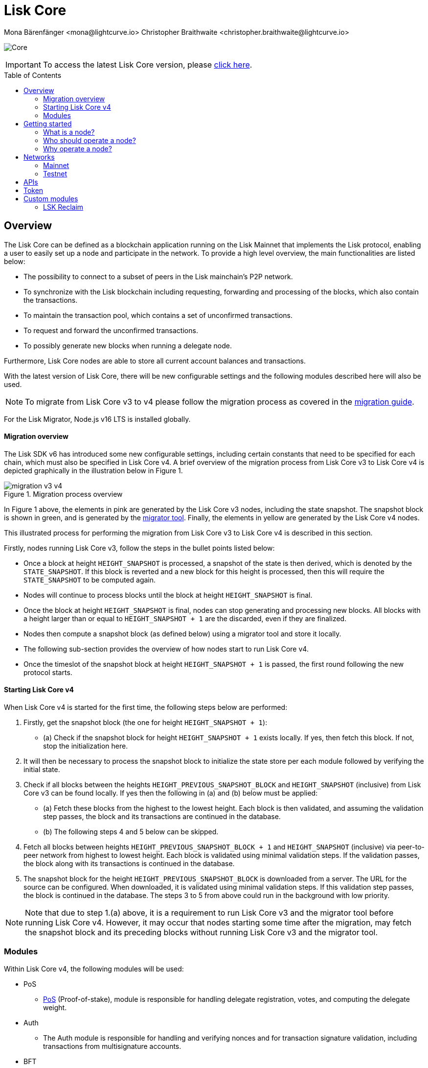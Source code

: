 = Lisk Core
Mona Bärenfänger <mona@lightcurve.io> Christopher Braithwaite <christopher.braithwaite@lightcurve.io>
// Settings
:description: References and guides how to setup, update and manage a Lisk Core node.
:toc: preamble
:page-no-previous: true
:docs_general: ROOT::
:page-aliases: monitoring.adoc
:imagesdir: ../assets/images
// External URLs
:url_faucet_testnet: https://testnet-faucet.lisk.com/
:url_lisk_blog_betanet5: https://lisk.com/blog/development/launch-betanet-v5
:url_lisk_desktop: https://lisk.com/wallet
:url_nodejs: https://nodejs.org
:url_postgresql: https://www.postgresql.org
:url_redis: https://redis.io
:url_semver: https://semver.org/
:url_swagger: https://swagger.io
:url_observer: https://lisk.observer/
:url_observer_testnet: https://testnet.lisk.observer/
:url_liskscan: https://liskscan.com/
:url_liskscan_testnet: https://testnet.liskscan.com/
// Project URLs
:url_config: management/configuration.adoc
:url_config_forging: management/forging.adoc
:url_management_accounts: management/account-management.adoc
:url_getting_started: setup/npm.adoc
:url_setup: setup/index.adoc#distributions
:url_setup_binary: setup/application.adoc
:url_setup_npm: setup/npm.adoc
:url_setup_snap: setup/snap.adoc
:url_setup_docker: setup/docker.adoc
:url_setup_source: setup/source.adoc
:url_upgrade_binary: update/application.adoc
:url_upgrade_commander: update/commander.adoc
:url_upgrade_docker: update/docker.adoc
:url_upgrade_source: update/source.adoc
:url_ref_rpc: {docs_general}api/lisk-node-rpc.adoc
:url_configure_rpc: {docs_general}build-blockchain/configure-app.adoc#rpc
:url_sdk_plugin_httpapi: lisk-sdk::plugins/http-api-plugin.adoc
:url_migration: lisk-docs::pages/management/migration.adoc
:url_pos: lisk-docs::pages/modules/dpos-module.adoc
:url_bft: lisk-docs::pages/understand-blockchain/consensus/bft.adoc
:url_cross_chain: lisk-docs::pages/understand-blockchain/interoperability/communication.adoc
:url_lisk_migrator: management/migration.adoc#setting-up-the-lisk-migrator
:url_lisk_api: reference/api.adoc

image:banner_core.png[Core]

ifeval::[{page-component-version} !== master]

IMPORTANT: To access the latest Lisk Core version, please xref:master@{page-component-name}::{page-relative}[click here].
endif::[]

== Overview

The Lisk Core can be defined as a blockchain application running on the Lisk Mainnet that implements the Lisk protocol, enabling a user to easily set up a node and participate in the network.
To provide a high level overview, the main functionalities are listed below:

* The possibility to connect to a subset of peers in the Lisk mainchain's P2P network.
* To synchronize with the Lisk blockchain including requesting, forwarding and processing of the blocks, which also contain the transactions.
// => Lisk Core node stores all current account balances and transactions
* To maintain the transaction pool, which contains a set of unconfirmed transactions.
* To request and forward the unconfirmed transactions.
* To possibly generate new blocks when running a delegate node.

Furthermore, Lisk Core nodes are able to store all current account balances and transactions.


With the latest version of Lisk Core, there will be new configurable settings and the following modules described here will also be used.

NOTE: To migrate from Lisk Core v3 to v4 please follow the migration process as covered in the xref:{migration}[migration guide].

For the Lisk Migrator, Node.js v16 LTS is installed globally.

==== Migration overview

The Lisk SDK v6 has introduced some new configurable settings, including certain constants that need to be specified for each chain, which must also be specified in Lisk Core v4.
A brief overview of the migration process from Lisk Core v3 to Lisk Core v4 is depicted graphically in the illustration below in Figure 1.

.Migration process overview
image::migration-v3-v4.png[align=center]

In Figure 1 above, the elements in pink are generated by the Lisk Core v3 nodes, including the state snapshot.
The snapshot block is shown in green, and is generated by the xref:{url_lisk_migrator}[migrator tool].
Finally, the elements in yellow are generated by the Lisk Core v4 nodes.

This illustrated process for performing the migration from Lisk Core v3 to Lisk Core v4 is described in this section.

Firstly, nodes running Lisk Core v3, follow the steps in the bullet points listed below:

- Once a block at height `HEIGHT_SNAPSHOT` is processed, a snapshot of the state is then derived, which is denoted by the `STATE_SNAPSHOT`.
If this block is reverted and a new block for this height is processed, then this will require the `STATE_SNAPSHOT` to be computed again.
- Nodes will continue to process blocks until the block at height `HEIGHT_SNAPSHOT` is final.
- Once the block at height `HEIGHT_SNAPSHOT` is final, nodes can stop generating and processing new blocks.
All blocks with a height larger than or equal to `HEIGHT_SNAPSHOT + 1` are the discarded, even if they are finalized.
- Nodes then compute a snapshot block (as defined below) using a migrator tool and store it locally.
- The following sub-section provides the overview of how nodes start to run Lisk Core v4.
- Once the timeslot of the snapshot block at height `HEIGHT_SNAPSHOT + 1` is passed, the first round following the new protocol starts.

==== Starting Lisk Core v4

When Lisk Core v4 is started for the first time, the following steps below are performed:

1. Firstly, get the snapshot block (the one for height `HEIGHT_SNAPSHOT + 1`):
- (a) Check if the snapshot block for height `HEIGHT_SNAPSHOT + 1` exists locally.
If yes, then fetch this block.
If not, stop the initialization here.
2. It will then be necessary to process the snapshot block to initialize the state store per each module followed by verifying the initial state.
3. Check if all blocks between the heights `HEIGHT_PREVIOUS_SNAPSHOT_BLOCK` and `HEIGHT_SNAPSHOT` (inclusive) from Lisk Core v3 can be found locally.
If yes then the following in (a) and (b) below must be applied:
- (a) Fetch these blocks from the highest to the lowest height.
Each block is then validated, and assuming the validation step passes, the block and its transactions are continued in the database.
- (b) The following steps 4 and 5 below can be skipped.
4. Fetch all blocks between heights `HEIGHT_PREVIOUS_SNAPSHOT_BLOCK + 1` and `HEIGHT_SNAPSHOT` (inclusive) via peer-to-peer network from highest to lowest height.
Each block is validated using minimal validation steps.
If the validation passes, the block along with its transactions is continued in the database.
5. The snapshot block for the height `HEIGHT_PREVIOUS_SNAPSHOT_BLOCK` is downloaded from a server.
The URL for the source can be configured.
When downloaded, it is validated using minimal validation steps.
If this validation step passes, the block is continued in the database.
The steps 3 to 5 from above could run in the background with low priority.

NOTE: Note that due to step 1.(a) above, it is a requirement to run Lisk Core v3 and the migrator tool before running Lisk Core v4.
However, it may occur that nodes starting some time after the migration, may fetch the snapshot block and its preceding blocks without running Lisk Core v3 and the migrator tool.

=== Modules

Within Lisk Core v4, the following modules will be used:

* PoS
- xref:{url_pos}[PoS] (Proof-of-stake), module is responsible for handling delegate registration, votes, and computing the delegate weight.
* Auth
- The Auth module is responsible for handling and verifying nonces and for transaction signature validation, including transactions from multisignature accounts.
* BFT
- The xref:{url_bft}[BFT] module is responsible for maintaining the consensus participants, their BFT weights, and all information related to the consensus votes that have been cast as part of the block headers.
* Validators
- The Validators module is responsible for validating the eligibility of a validator for generating a block and the block signature.
Furthermore, it maintains information about the registered validators in its module store and provides the generator list.
* Random
- The Random module handles the validation of the inputs and computation of outputs for the commit and reveal process for a Lisk blockchain.
Hence, it manages the validation of the inputs for the commit and reveal process, as well as the computation of the random seeds from this process.
// Info on Random process in LIP 0022
* Fee
- The Fee module is responsible for the handling of the transaction fees.
It allows chains to choose the token used to pay the fee, and to define a minimum fee for the transactions to be valid.
* Interoperability
- The Interoperability module provides basic functionalities to transmit information between interoperable chains in the Lisk ecosystem using xref:{cross_chain}[cross-chain messages].
* Token
- This module allows any chain in the ecosystem to handle and transfer tokens in a coherent, secure, and controlled manner.
It is composed of a state store definition used to store tokens in the state.
* Legacy
- The Legacy module maintains all accounts on the Lisk mainchain that received balance transfers to their address in the old 8-byte format, and for which no public key is associated.
The Legacy module also implements a command allowing delegates without a BLS key to register one.

==== Module State Store

Within the chain each module that is registered defines its own state and the possible state transitions.
For example, this could be the transactions defined within the module or the reducers that can be called by other modules.

This new state architecture is now substantially different, as previously, the state of a chain was organized per account rather than per module.
For example, a user's balance would be stored together with all the other properties related to that specific user.
Alternatively, with the new state model, the balance of a user is stored in the token module state and is separated from all other properties.

In addition, the chain also maintains a *global state store*, which can be determined as a collection of key-value pairs defining the state of the blockchain.
Following the modular architecture, the state store is further split into several *module stores*, namely, collections of key-value pairs that are defined within the state specific to the module.
This is achieved by imposing a specific format for keys in the global state store.
Hence, each key is given by the concatenation of the module store prefix, a substore prefix, and a store key.
A module store can be defined as the collection of key-value pairs whose keys share the same module store prefix (which identifies the specific module store).

Separating the state store into several key-value maps allows us to logically compartmentalize each module, following the same mantra behind our chain architecture, each module defines its part of the state and its own state transitions.

- *Module State* The key-value pairs stored in the map of the module.
For example, the user balance, and the escrow accounts are stored in the token module.
- *Module state transactions*: The transactions defined in a module (for example, the token transfer transaction in the token module), as well as the logic executed with every block or transactions, such as the reward assigned to the generator after a block has been processed.

The state tree is the sparse Merkle tree built on top of the state store.
Organizing the state of a blockchain in a Merkle tree allows to cryptographically authenticate the whole state with a single hash, the state root.
The state root property is calculated at the end of the block processing as the Merkle root of the state tree and included in the block header.
Information from the block header is then used to create a certificate and signed by the chain validators.

The following constants for the module store have been defined and are shown below:

[cols="2,1,2,4"]
|===
|*Name*|*Type*|*Value*|*Description*
|`STORE_PREFIX_LENGTH`|uint32|4|Length in bytes of a store prefix.
|`SUBSTORE_PREFIX_LENGTH`|uint32|2|Length in bytes of a substore prefix.

|===

The illustration below in Figure 2 depicts the general structure of the state sparse Merkle tree for a Lisk blockchain using two application-specific modules.
The state root is the Merkle root, and as described above each module defines its own module store.
he keys of the leaf nodes start with the store prefixes, so that each module subtree is separated from the others. Please note, not all modules are shown in this illustration.

.State sparse Merkle tree
image::state_tree.png[align=center]


== Getting started

[[node]]
=== What is a node?

The Lisk blockchain is a decentralized network that consists of many different servers, (or nodes).
Node operators are required to set up Lisk Core on a server, and then connect it to the desired network.

There are over 600 nodes around the world that are maintained by individuals, and these nodes communicate with the network.
For example, by broadcasting and receiving blocks or transactions from their peers.
In addition, Lisk Core nodes are also required to generate/add new blocks to the blockchain.

=== Who should operate a node?

If you fall under one of the following categories listed below, then it is recommended to set up your own node:

* *Exchanges* and other services that rely on a stable API interface to the network.
* *Delegates* who have registered as a delegate and would like to actively generate new blocks.
* *Users* who do not trust external sources and want to be in full control over their node.

=== Why operate a node?

- To have a private entry point to communicate with the network.
This is especially important when running an exchange and implementing LSK tokens.
- To create your own snapshots of the blockchain.
- To create transactions and send them to the network.
- To have the option to xref:{url_config_forging}[generate] new blocks, (assuming you are an active delegate).
- To acquire full control in order to xref:{url_config}[configure] the node to your specific requirements.

NOTE: To learn how to set up a node, please see the xref:{url_getting_started}[NPM setup] page.

[[networks]]
== Networks

The Lisk Core can be connected to different networks.
Please be aware that there are two key accessible public networks existing which are entirely independent of each other.
These networks are described below.
//Note: ChainIDs & ports could be further updated according to Manu.

.Public networks of Lisk
[cols="1h,1m,1m",options="header"]
|===
| Network | Port (default) | Chain ID

| Mainnet
| 8001
| 00000000

| Testnet
| 7001
| 01000000

|===

=== Mainnet

The Mainnet is where the true Lisk economy exists.
Within this network the Lisk users can transfer LSK tokens from one account to another, register accounts as delegates; and vote for other delegates.

==== Mainnet blockchain explorer

* {url_observer}[^]
* {url_liskscan}[^]

=== Testnet

The Testnet is an independent replica of the Lisk Mainnet, whose main function is to test the upgrades first before they are run on the Lisk Mainnet.
Subsequently, this is where new/updated versions and fixes of the Lisk Core are tested.

To start using the Testnet, please download your free LSK Testnet from the {url_faucet_testnet}[Testnet faucet^].

To connect to the Testnet via {url_lisk_desktop}[Lisk Desktop^], simply enable the "Network Switcher" in the settings and then use it to switch the network to `Testnet`.

==== Testnet blockchain explorer

* {url_observer_testnet}[^]
* {url_liskscan_testnet}[^]

== APIs

.Available APIs for Lisk nodes
[cols="1,1,1,1,1,",options="header"]
|===

| API | Transport| Architecture | Port (default) |Comment |Reference

| RPC Endpoints
| WS
| RPC
| Depends on the network, see: <<networks>>
| To enable, xref:{url_configure_rpc}[enable RPC websockets] in the node config.
| xref:{url_ref_rpc}[]

|===

The Lisk API documentation can be found xref:{url_lisk_api}[here].


== Token

The native token for the Lisk Mainnet is the *LSK*.
Each LSK is further subdivided into 10^8^ *Beddows*.

== Custom modules

Lisk Core includes the `legacyAccount` module which contains the following transaction.

=== LSK Reclaim

This transaction allows to access the balance that was sent to a legacy address without any associated public key.
Legacy addresses, generated from the first eight bytes of the public key, were used in older versions of the protocol.
This legacy address is deduced from the `senderPublicKey` of the transaction, and the amount specified in the transaction asset must correspond to the amount in the legacy account.

image::ReclaimAsset.png[ReclaimAsset,330,147]
